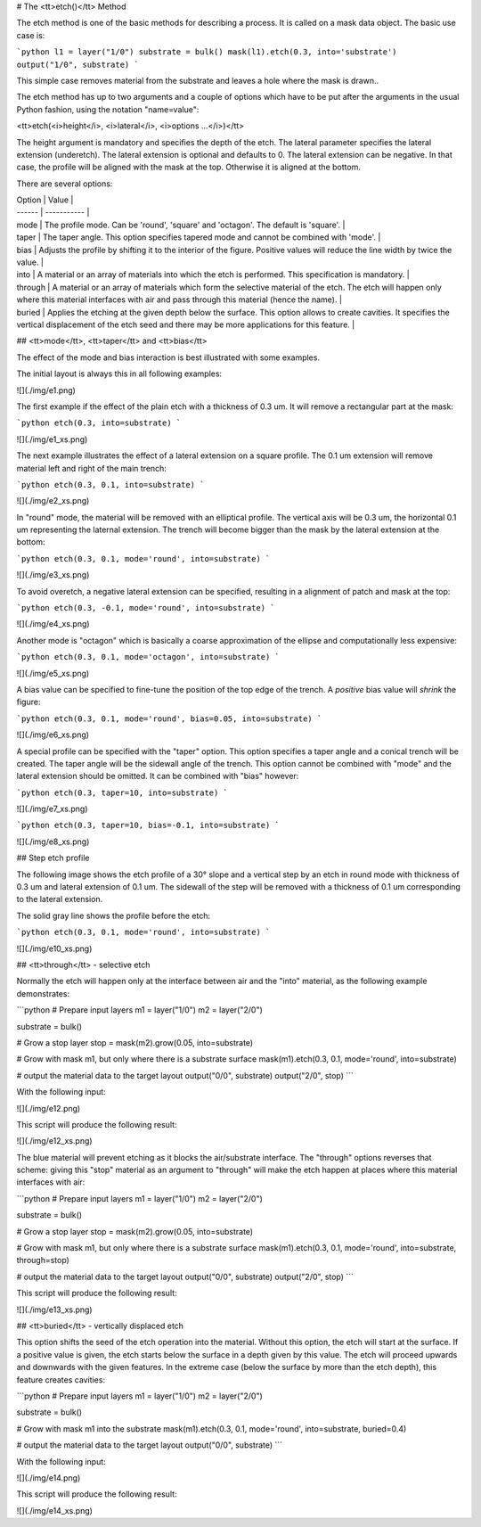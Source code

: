 # The <tt>etch()</tt> Method

The etch method is one of the basic methods for describing a process.
It is called on a mask data object. The basic use case is:

```python
l1 = layer("1/0")
substrate = bulk()
mask(l1).etch(0.3, into='substrate')
output("1/0", substrate)
```

This simple case removes material from the substrate and leaves a hole
where the mask is drawn..

The etch method has up to two arguments and a couple of options which
have to be put after the arguments in the usual Python fashion, using
the notation "name=value":

<tt>etch(<i>height</i>, <i>lateral</i>, <i>options ...</i>)</tt>

The height argument is mandatory and specifies the depth of the etch.
The lateral parameter specifies the lateral extension (underetch).
The lateral extension is optional and defaults to 0. The lateral
extension can be negative. In that case, the profile will be aligned
with the mask at the top. Otherwise it is aligned at the bottom.

There are several options:

| Option | Value       |
| ------ | ----------- |
| mode  | The profile mode. Can be 'round', 'square' and 'octagon'. The default is 'square'. |
| taper | The taper angle. This option specifies tapered mode and cannot be combined with 'mode'. |
| bias  | Adjusts the profile by shifting it to the interior of the figure. Positive values will reduce the line width by twice the value. |
| into  | A material or an array of materials into which the etch is performed. This specification is mandatory. |
| through | A material or an array of materials which form the selective material of the etch. The etch will happen only where this material interfaces with air and pass through this material (hence the name). |
| buried | Applies the etching at the given depth below the surface. This option allows to create cavities. It specifies the vertical displacement of the etch seed and there may be more applications for this feature. |

## <tt>mode</tt>, <tt>taper</tt> and <tt>bias</tt>

The effect of the mode and bias interaction is best illustrated with 
some examples.

The initial layout is always this in all following examples:

![](./img/e1.png)

The first example if the effect of the plain etch with a thickness of 
0.3 um. It will remove a rectangular part at the mask:

```python
etch(0.3, into=substrate)
```

![](./img/e1_xs.png)

The next example illustrates the effect of a lateral extension on a 
square profile. The 0.1 um extension will remove material left and right 
of the main trench:

```python
etch(0.3, 0.1, into=substrate)
```

![](./img/e2_xs.png)

In "round" mode, the material will be removed with an elliptical 
profile. The vertical axis will be 0.3 um, the horizontal 0.1 um 
representing the laternal extension. The trench will become bigger 
than the mask by the lateral extension at the bottom:

```python
etch(0.3, 0.1, mode='round', into=substrate)
```

![](./img/e3_xs.png)

To avoid overetch, a negative lateral extension can be specified, 
resulting in a alignment of patch and mask at the top:

```python
etch(0.3, -0.1, mode='round', into=substrate)
```

![](./img/e4_xs.png)

Another mode is "octagon" which is basically a coarse approximation 
of the ellipse and computationally less expensive:

```python
etch(0.3, 0.1, mode='octagon', into=substrate)
```

![](./img/e5_xs.png)

A bias value can be specified to fine-tune the position of the top 
edge of the trench. A *positive* bias value will *shrink* the figure:

```python
etch(0.3, 0.1, mode='round', bias=0.05, into=substrate)
```

![](./img/e6_xs.png)

A special profile can be specified with the "taper" option. This option 
specifies a taper angle and a conical trench will be created. The taper 
angle will be the sidewall angle of the trench. This option cannot be 
combined with "mode" and the lateral extension should be omitted. It can 
be combined with "bias" however:

```python
etch(0.3, taper=10, into=substrate)
```

![](./img/e7_xs.png)

```python
etch(0.3, taper=10, bias=-0.1, into=substrate)
```

![](./img/e8_xs.png)

## Step etch profile

The following image shows the etch profile of a 30° slope and a 
vertical step by an etch in round mode with thickness of 0.3 um and 
lateral extension of 0.1 um. The sidewall of the step will be removed 
with a thickness of 0.1 um corresponding to the lateral extension.

The solid gray line shows the profile before the etch:

```python
etch(0.3, 0.1, mode='round', into=substrate)
```

![](./img/e10_xs.png)

## <tt>through</tt> - selective etch

Normally the etch will happen only at the interface between air and 
the "into" material, as the following example demonstrates:

```python
# Prepare input layers
m1 = layer("1/0")
m2 = layer("2/0")

substrate = bulk()

# Grow a stop layer
stop = mask(m2).grow(0.05, into=substrate)

# Grow with mask m1, but only where there is a substrate surface
mask(m1).etch(0.3, 0.1, mode='round', into=substrate)

# output the material data to the target layout
output("0/0", substrate)
output("2/0", stop)
```

With the following input:

![](./img/e12.png)

This script will produce the following result:

![](./img/e12_xs.png)

The blue material will prevent etching as it blocks the air/substrate 
interface. The "through" options reverses that scheme: giving this 
"stop" material as an argument to "through" will make the etch happen 
at places where this material interfaces with air:

```python
# Prepare input layers
m1 = layer("1/0")
m2 = layer("2/0")

substrate = bulk()

# Grow a stop layer
stop = mask(m2).grow(0.05, into=substrate)

# Grow with mask m1, but only where there is a substrate surface
mask(m1).etch(0.3, 0.1, mode='round', into=substrate, through=stop)

# output the material data to the target layout
output("0/0", substrate)
output("2/0", stop)
```

This script will produce the following result:

![](./img/e13_xs.png)

## <tt>buried</tt> - vertically displaced etch

This option shifts the seed of the etch operation into the material. 
Without this option, the etch will start at the surface. If a positive 
value is given, the etch starts below the surface in a depth given by 
this value. The etch will proceed upwards and downwards with the given 
features. In the extreme case (below the surface by more than the etch 
depth), this feature creates cavities:

```python
# Prepare input layers
m1 = layer("1/0")
m2 = layer("2/0")

substrate = bulk()

# Grow with mask m1 into the substrate
mask(m1).etch(0.3, 0.1, mode='round', into=substrate, buried=0.4)

# output the material data to the target layout
output("0/0", substrate)
```

With the following input:

![](./img/e14.png)

This script will produce the following result:

![](./img/e14_xs.png)
